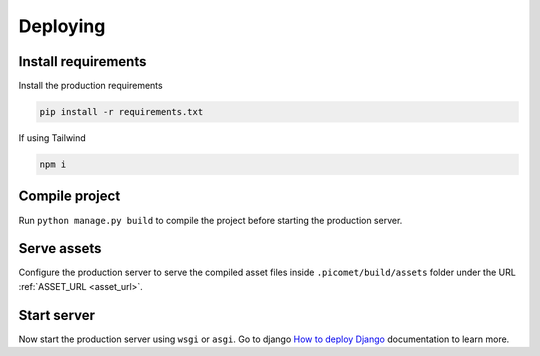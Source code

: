 Deploying
=========

Install requirements
~~~~~~~~~~~~~~~~~~~~

Install the production requirements

.. code-block:: bash

  pip install -r requirements.txt

If using Tailwind

.. code-block:: bash

  npm i


Compile project
~~~~~~~~~~~~~~~

Run ``python manage.py build`` to compile the project before starting the production server.


Serve assets
~~~~~~~~~~~~

Configure the production server to serve the compiled asset files inside ``.picomet/build/assets`` folder under the URL :ref:`ASSET_URL <asset_url>`.


Start server
~~~~~~~~~~~~

Now start the production server using ``wsgi`` or ``asgi``. Go to django `How to deploy Django <https://docs.djangoproject.com/en/5.0/howto/deployment/>`_ documentation to learn more.
